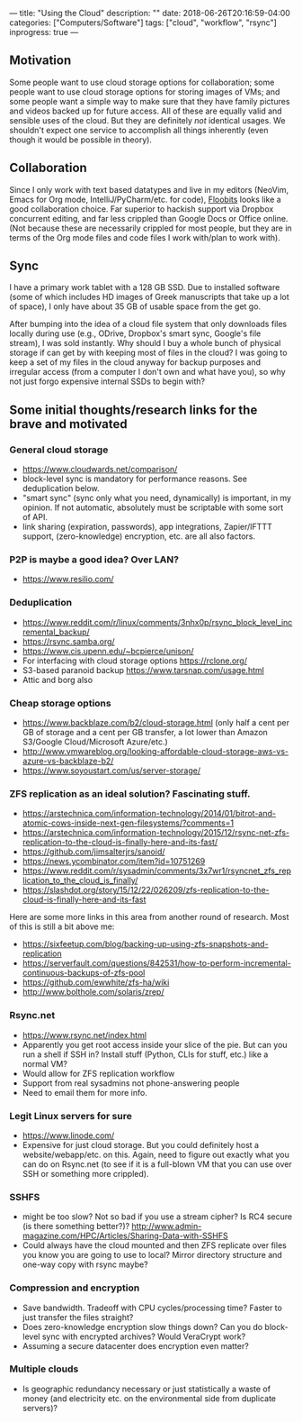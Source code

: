 ---
title: "Using the Cloud"
description: ""
date: 2018-06-26T20:16:59-04:00
categories: ["Computers/Software"]
tags: ["cloud", "workflow", "rsync"]
inprogress: true
---

** Motivation

Some people want to use cloud storage options for collaboration; some people want to use cloud storage options for storing images of VMs; and some people want a simple way to make sure that they have family pictures and videos backed up for future access. All of these are equally valid and sensible uses of the cloud. But they are definitely /not/ identical usages. We shouldn't expect one service to accomplish all things inherently (even though it would be possible in theory).

** Collaboration

Since I only work with text based datatypes and live in my editors (NeoVim, Emacs for Org mode, IntelliJ/PyCharm/etc. for code), [[https://floobits.com/][Floobits]] looks like a good collaboration choice. Far superior to hackish support via Dropbox concurrent editing, and far less crippled than Google Docs or Office online. (Not because these are necessarily crippled for most people, but they are in terms of the Org mode files and code files I work with/plan to work with).

** Sync

I have a primary work tablet with a 128 GB SSD. Due to installed software (some of which includes HD images of Greek manuscripts that take up a lot of space), I only have about 35 GB of usable space from the get go.

After bumping into the idea of a cloud file system that only downloads files locally during use (e.g., ODrive, Dropbox's smart sync, Google's file stream), I was sold instantly. Why should I buy a whole bunch of physical storage if can get by with keeping most of files in the cloud? I was going to keep a set of my files in the cloud anyway for backup purposes and irregular access (from a computer I don't own and what have you), so why not just forgo expensive internal SSDs to begin with?

** Some initial thoughts/research links for the brave and motivated

*** General cloud storage

- [[https://www.cloudwards.net/comparison/]]
- block-level sync is mandatory for performance reasons. See deduplication below.
- "smart sync" (sync only what you need, dynamically) is important, in my opinion. If not automatic, absolutely must be scriptable with some sort of API.
- link sharing (expiration, passwords), app integrations, Zapier/IFTTT support, (zero-knowledge) encryption, etc. are all also factors.

*** P2P is maybe a good idea? Over LAN?

- [[https://www.resilio.com/]]

*** Deduplication

- [[https://www.reddit.com/r/linux/comments/3nhx0p/rsync_block_level_incremental_backup/]]
- [[https://rsync.samba.org/]]
- [[https://www.cis.upenn.edu/~bcpierce/unison/]]
- For interfacing with cloud storage options [[https://rclone.org/]]
- S3-based paranoid backup [[https://www.tarsnap.com/usage.html]]
- Attic and borg also

*** Cheap storage options

- [[https://www.backblaze.com/b2/cloud-storage.html]] (only half a cent per GB of storage and a cent per GB transfer, a lot lower than Amazon S3/Google Cloud/Microsoft Azure/etc.)
- [[http://www.vmwareblog.org/looking-affordable-cloud-storage-aws-vs-azure-vs-backblaze-b2/]]
- [[https://www.soyoustart.com/us/server-storage/]]

*** ZFS replication as an ideal solution? Fascinating stuff.

- [[https://arstechnica.com/information-technology/2014/01/bitrot-and-atomic-cows-inside-next-gen-filesystems/?comments=1]]
- [[https://arstechnica.com/information-technology/2015/12/rsync-net-zfs-replication-to-the-cloud-is-finally-here-and-its-fast/]]
- [[https://github.com/jimsalterjrs/sanoid/]]
- [[https://news.ycombinator.com/item?id=10751269]]
- [[https://www.reddit.com/r/sysadmin/comments/3x7wr1/rsyncnet_zfs_replication_to_the_cloud_is_finally/]]
- [[https://slashdot.org/story/15/12/22/026209/zfs-replication-to-the-cloud-is-finally-here-and-its-fast]]

Here are some more links in this area from another round of research. Most of this is still a bit above me:

- [[https://sixfeetup.com/blog/backing-up-using-zfs-snapshots-and-replication]]
- [[https://serverfault.com/questions/842531/how-to-perform-incremental-continuous-backups-of-zfs-pool]]
- [[https://github.com/ewwhite/zfs-ha/wiki]]
- [[http://www.bolthole.com/solaris/zrep/]]

*** Rsync.net

- [[https://www.rsync.net/index.html]]
- Apparently you get root access inside your slice of the pie. But can you run a shell if SSH in? Install stuff (Python, CLIs for stuff, etc.) like a normal VM?
- Would allow for ZFS replication workflow
- Support from real sysadmins not phone-answering people
- Need to email them for more info.

*** Legit Linux servers for sure

- [[https://www.linode.com/]]
- Expensive for just cloud storage. But you could definitely host a website/webapp/etc. on this. Again, need to figure out exactly what you can do on Rsync.net (to see if it is a full-blown VM that you can use over SSH or something more crippled).

*** SSHFS

- might be too slow? Not so bad if you use a stream cipher? Is RC4 secure (is there something better?)? [[http://www.admin-magazine.com/HPC/Articles/Sharing-Data-with-SSHFS]]
- Could always have the cloud mounted and then ZFS replicate over files you know you are going to use to local? Mirror directory structure and one-way copy with rsync maybe?

*** Compression and encryption

- Save bandwidth. Tradeoff with CPU cycles/processing time? Faster to just transfer the files straight?
- Does zero-knowledge encryption slow things down? Can you do block-level sync with encrypted archives? Would VeraCrypt work?
- Assuming a secure datacenter does encryption even matter?

*** Multiple clouds

- Is geographic redundancy necessary or just statistically a waste of money (and electricity etc. on the environmental side from duplicate servers)?

